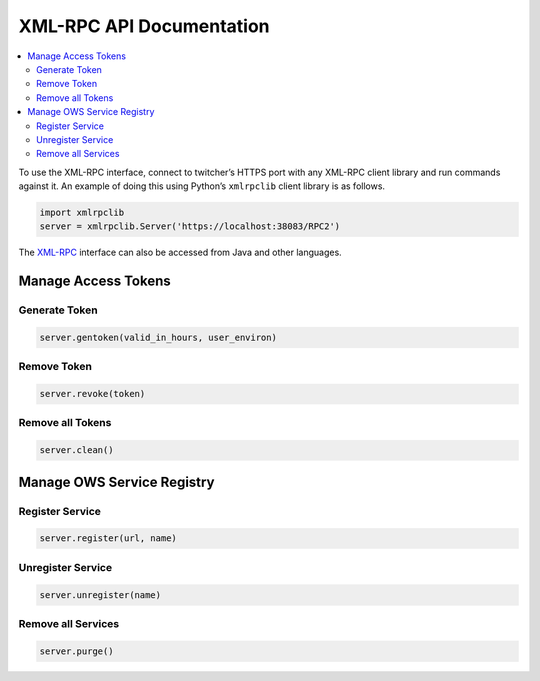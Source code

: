 .. _api:

*************************
XML-RPC API Documentation
*************************

.. contents::
    :local:
    :depth: 2


To use the XML-RPC interface, connect to twitcher’s HTTPS port with any XML-RPC client library and run commands against it. An example of doing this using Python’s ``xmlrpclib`` client library is as follows.

.. code-block:: python

   import xmlrpclib
   server = xmlrpclib.Server('https://localhost:38083/RPC2')

The `XML-RPC <http://xmlrpc.scripting.com/>`_ interface can also be accessed from Java and other languages.


Manage Access Tokens
====================

Generate Token
--------------

.. code-block:: python

    server.gentoken(valid_in_hours, user_environ)


Remove Token
------------

.. code-block:: python

    server.revoke(token)


Remove all Tokens
-----------------

.. code-block:: python

    server.clean()

Manage OWS Service Registry
===========================

Register Service
----------------

.. code-block:: python

    server.register(url, name)

Unregister Service
----------------

.. code-block:: python

    server.unregister(name)

Remove all Services
-------------------

.. code-block:: python

    server.purge()


